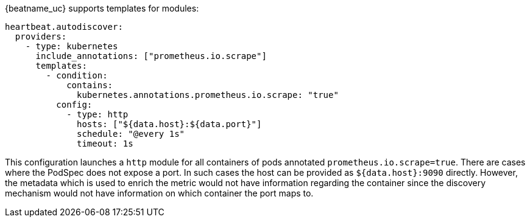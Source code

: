 {beatname_uc} supports templates for modules:

["source","yaml",subs="attributes"]
-------------------------------------------------------------------------------------
heartbeat.autodiscover:
  providers:
    - type: kubernetes
      include_annotations: ["prometheus.io.scrape"]
      templates:
        - condition:
            contains:
              kubernetes.annotations.prometheus.io.scrape: "true"
          config:
            - type: http
              hosts: ["${data.host}:${data.port}"]
              schedule: "@every 1s"
              timeout: 1s
-------------------------------------------------------------------------------------

This configuration launches a `http` module for all containers of pods annotated `prometheus.io.scrape=true`.
There are cases where the PodSpec does not expose a port. In such cases the host can be provided as `${data.host}:9090`
directly. However, the metadata which is used to enrich the metric would not have information regarding the container since
the discovery mechanism would not have information on which container the port maps to.
